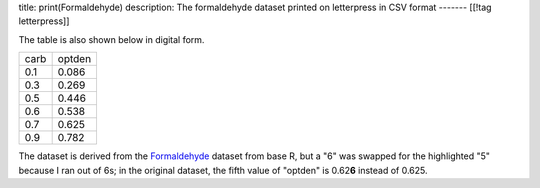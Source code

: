 title: print(Formaldehyde)
description: The formaldehyde dataset printed on letterpress in CSV format
-------
[[!tag letterpress]]

.. image:: csv-chase.jpg
    :alt: The CSV file in the chase

.. image:: csv-print.jpg
    :alt: Tom holding the printed CSV file

The table is also shown below in digital form.

.. csv-table::

    carb,optden
    0.1,0.086
    0.3,0.269
    0.5,0.446
    0.6,0.538
    0.7,0.625
    0.9,0.782

The dataset is derived from the
`Formaldehyde <http://stat.ethz.ch/R-manual/R-devel/library/datasets/html/Formaldehyde.html>`_
dataset from base R, but a "6" was swapped for the highlighted "5"
because I ran out of 6s; in the original dataset, the fifth value
of "optden" is 0.62\ **6** instead of 0.625.
